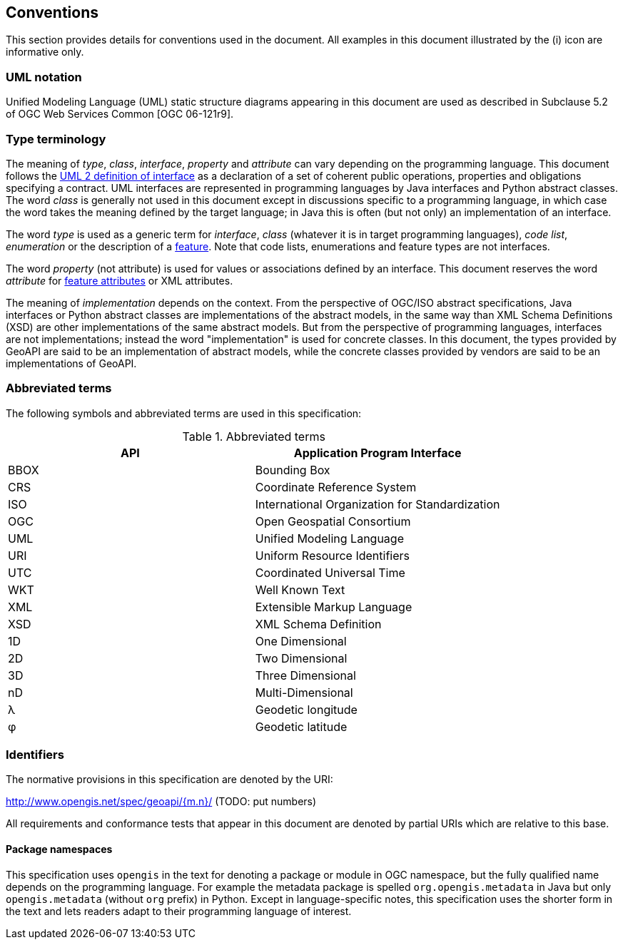 [[conventions]]
== Conventions
This section provides details for conventions used in the document.
All examples in this document illustrated by the (i) icon are informative only.


[[UML_notation]]
=== UML notation

Unified Modeling Language (UML) static structure diagrams appearing in this document
are used as described in Subclause 5.2 of OGC Web Services Common [OGC 06-121r9].


[[type_terminology]]
=== Type terminology

The meaning of _type_, _class_, _interface_, _property_ and _attribute_ can vary depending on the programming language.
This document follows the <<term_interface,UML 2 definition of interface>> as a declaration of a set of coherent public
operations, properties and obligations specifying a contract.
UML interfaces are represented in programming languages by Java interfaces and Python abstract classes.
The word _class_ is generally not used in this document except in discussions specific to a programming language,
in which case the word takes the meaning defined by the target language;
in Java this is often (but not only) an implementation of an interface.

The word _type_ is used as a generic term for _interface_, _class_ (whatever it is in target programming languages),
_code list_, _enumeration_ or the description of a <<term_feature,feature>>.
Note that code lists, enumerations and feature types are not interfaces.

The word _property_ (not attribute) is used for values or associations defined by an interface.
This document reserves the word _attribute_ for <<term_feature_attribute,feature attributes>> or XML attributes.

The meaning of _implementation_ depends on the context.
From the perspective of OGC/ISO abstract specifications,
Java interfaces or Python abstract classes are implementations of the abstract models,
in the same way than XML Schema Definitions (XSD) are other implementations of the same abstract models.
But from the perspective of programming languages, interfaces are not implementations;
instead the word "implementation" is used for concrete classes.
In this document, the types provided by GeoAPI are said to be an implementation of abstract models,
while the concrete classes provided by vendors are said to be an implementations of GeoAPI.


[[abbreviations]]
=== Abbreviated terms

The following symbols and abbreviated terms are used in this specification:

.Abbreviated terms
[.compact, options="header"]
|====================================================
|API  |Application Program Interface
|BBOX |Bounding Box
|CRS  |Coordinate Reference System
|ISO  |International Organization for Standardization
|OGC  |Open Geospatial Consortium
|UML  |Unified Modeling Language
|URI  |Uniform Resource Identifiers
|UTC  |Coordinated Universal Time
|WKT  |Well Known Text
|XML  |Extensible Markup Language
|XSD  |XML Schema Definition
|1D   |One Dimensional
|2D   |Two Dimensional
|3D   |Three Dimensional
|nD   |Multi-Dimensional
|λ    |Geodetic longitude
|φ    |Geodetic latitude
|====================================================


[[identifiers]]
=== Identifiers
The normative provisions in this specification are denoted by the URI:

http://www.opengis.net/spec/geoapi/{m.n}/ [red yellow-background]#(TODO: put numbers)#

All requirements and conformance tests that appear in this document are denoted by partial URIs which are relative to this base.


[[package-namespaces]]
==== Package namespaces

This specification uses `opengis` in the text for denoting a package or module in OGC namespace,
but the fully qualified name depends on the programming language.
For example the metadata package is spelled `org.opengis.metadata` in Java
but only `opengis.metadata` (without `org` prefix) in Python.
Except in language-specific notes, this specification uses the shorter form in the text
and lets readers adapt to their programming language of interest.
